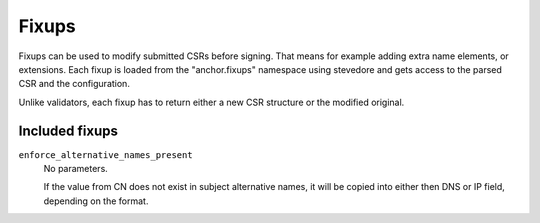 Fixups
======

Fixups can be used to modify submitted CSRs before signing. That means for
example adding extra name elements, or extensions. Each fixup is loaded from
the "anchor.fixups" namespace using stevedore and gets access to the parsed CSR
and the configuration.

Unlike validators, each fixup has to return either a new CSR structure or the
modified original.

Included fixups
---------------

``enforce_alternative_names_present``
    No parameters.

    If the value from CN does not exist in subject alternative names, it will
    be copied into either then DNS or IP field, depending on the format.
